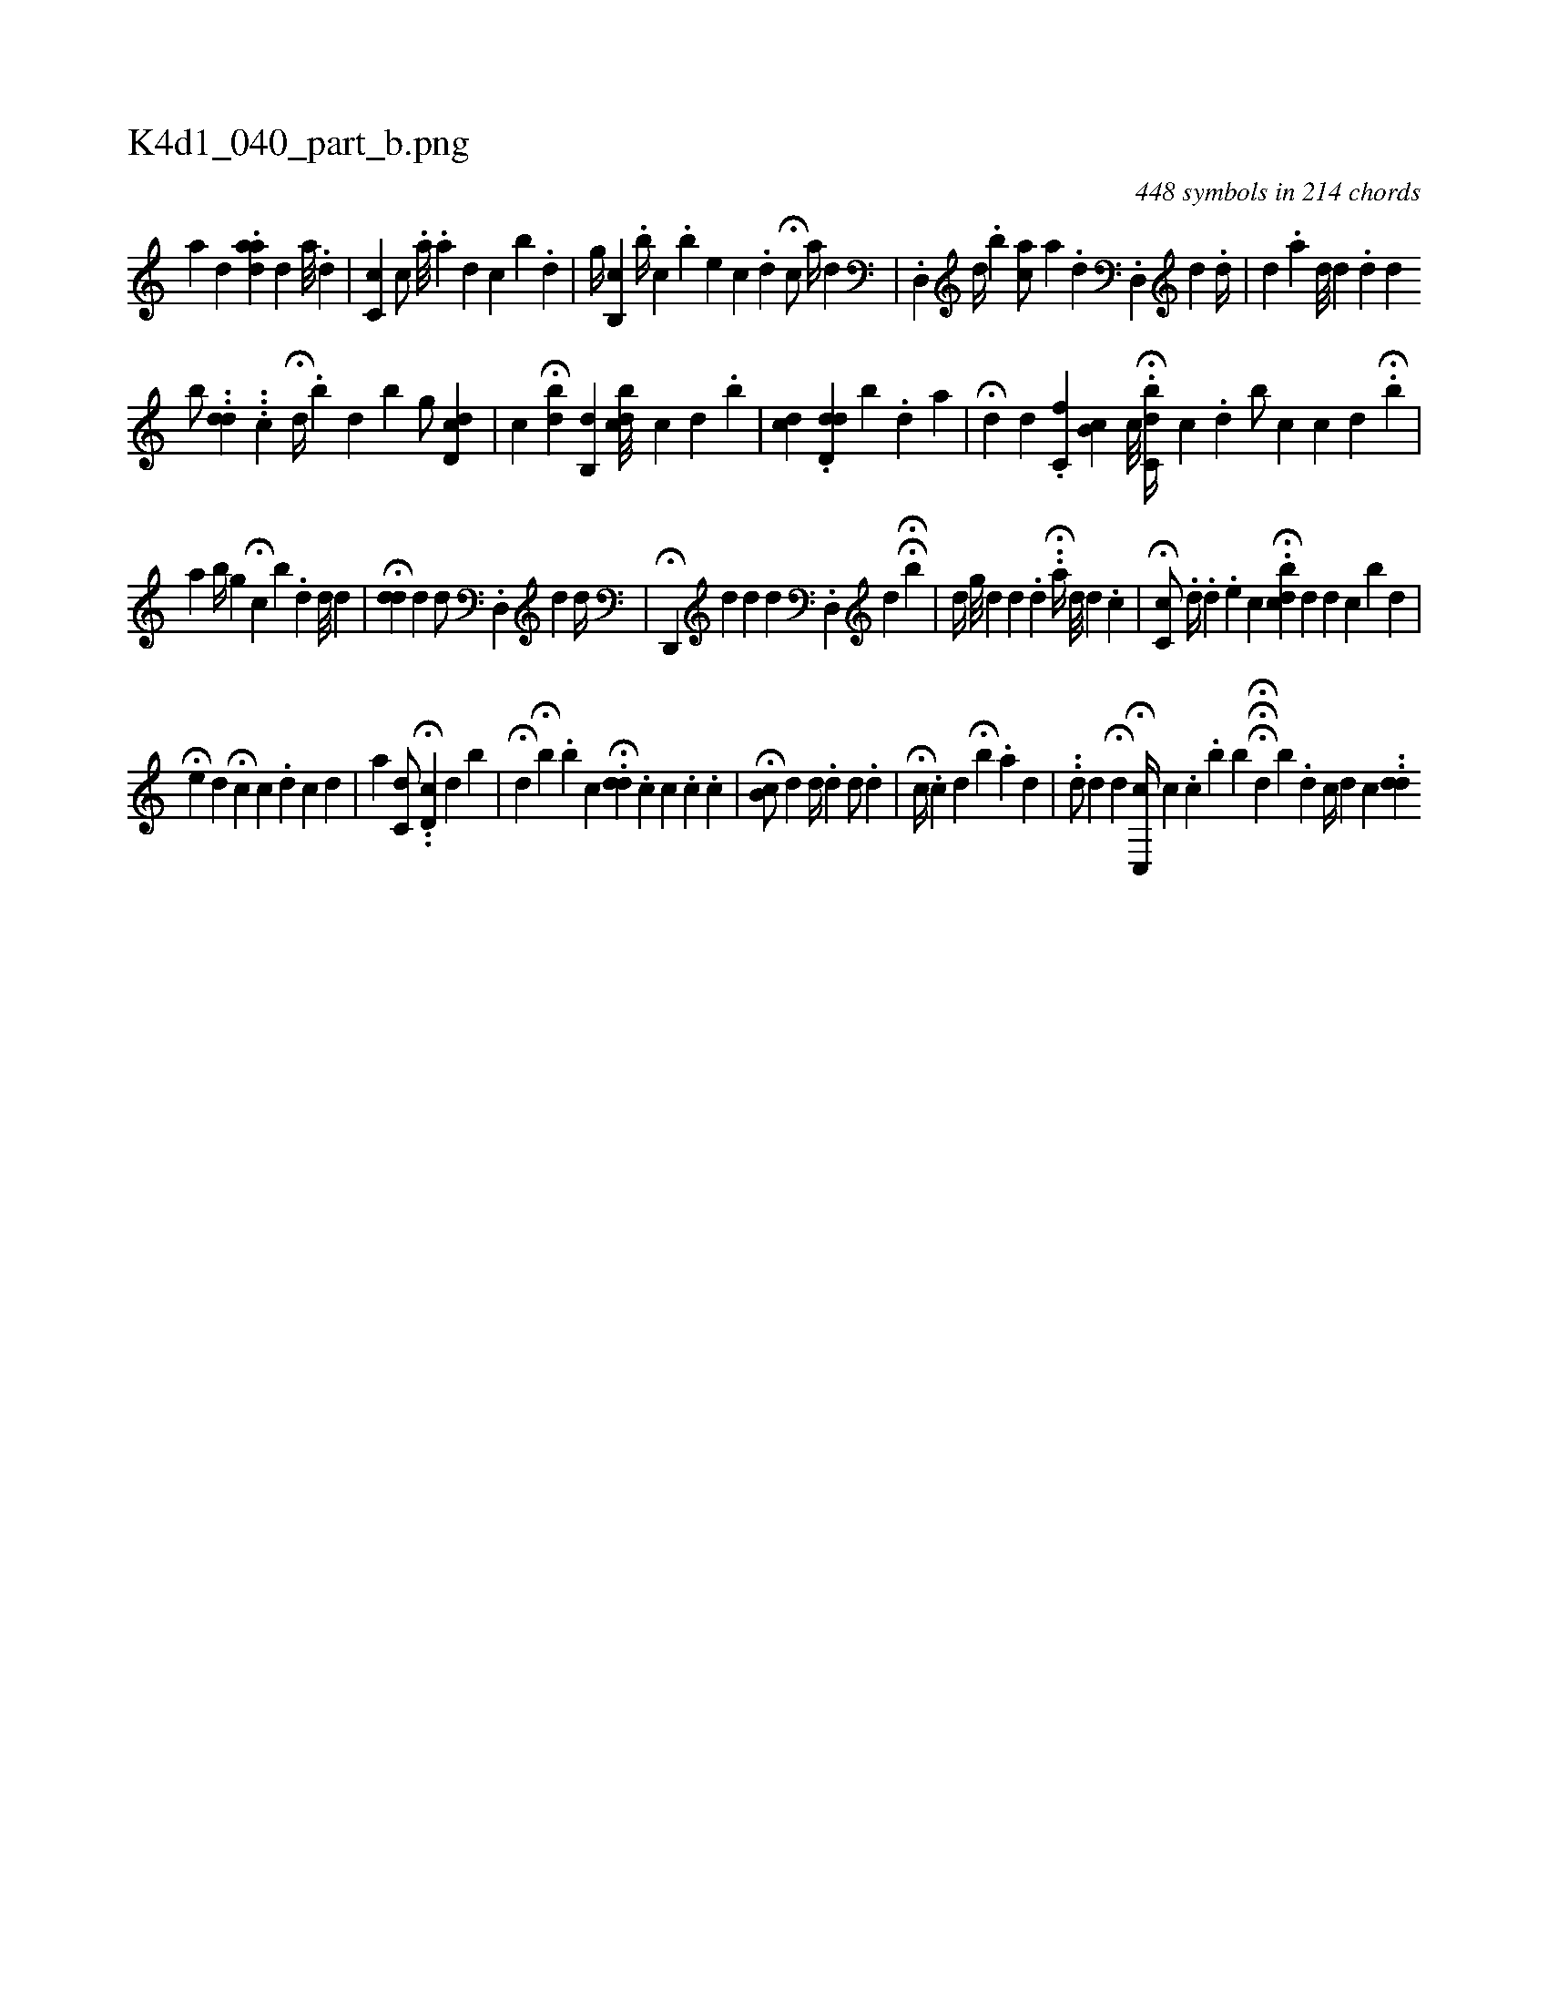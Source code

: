 X:1
%
%%titleleft true
%%tabaddflags 0
%%tabrhstyle grid
%
T:K4d1_040_part_b.png
C:448 symbols in 214 chords
L:1/4
K:italiantab
%
[,,a] [,,,d] .[,,,#y] [,aad#y//] [,,,,d] [,a///] [,i] .[,#y] .[d] |\
	[c,c#y] [,,c/] .[,,,,,a///] .[,,,a] [,,,d] [,,,#y] [,,c] [,,b] .[,,d] |\
	[,,,,,g//] [,,b,,c] .[,,b//] [,,c] .[,,b] [,,e] [,,c] .[,,,d] H[,,c/] [,a//] [,,,,d] |\
	.[,d,,#y/] [,,,,h] [,,d//] .[,,b] [ac/] [,a] [#yi] |\
	.[,,d] [i//] .[d,,#y/] [,,,d] .[i,d//] |\
	[#yh] .[,,d] .[a] [#yd///] [,,,#yd] .[,d] [,d] [,#y] 
%
[,,b/] ..[,dd] ...[,c] H[,,,,,d//] .[,,b] [,#yd] [,,b] [,,g/] [,cd,#yd] |\
	[,c] H[,db] [,,b,,d] [,,bcd///] [,,c] [,,d] [,,,,#y//] .[,,b] |\
	[,cd] .[,d,#ydd] [,,b] .[,d] [,,,,a] |\
	H[,,,,d] [,,,,#y] [,,,d] .[,,,#y] [,,c,f] [,,b,c] [,,c///] .[,,,i] | \
	H[,,bc,d//] [,,c] .[,,d] [,,b/] [,,ii#y//] [,,,c] [,,,i] |\
	[,,c] [,,,d] [,,,#y] H[,,,,#y/] .[,,b] |
%
[,,,,,a] [,,,b//] [,g] H[,c] [,b] .[,d] [,d///] [,d] |\
	H[di] .[,d] [i] .[d] [,,,d/] .[d,,#y] [,,,#y] [,,,d] [#yd//] |\
	H[d,,,#y/] [,,,,d] [#yd] [,,,,d] .[,d,,#y] [,,,,d] HH[,,,,b] |\
	[,,,,d//] [,,g///] [,,d] [,,d] .[,,d] .H.[,a//] [,d///] [,d] .[,,c] |\
	H[,,c,c/] .[,d//] .[,,,h] [,i,,,#y/] [,,,,,d] .[,,e] [,,,,c] H.[,,bdc] [,,,,d] [,,,,#y//] [,,,,d] [,,c] [,,bk/] [,,,,id] |
%
H[,,,,e] [,,,,d] H[,,,,ci3/4] [,,,c] .[,,,,,d] [,,,,,c] [,,,,,d] |\
	[,a] [,c,d/] .H.[,,d,c] [,i] [,,,,#yd] [,,b] |\
	H[,,,,d] [,,,,#y] H[,,,b] .[,,b#y//] [,,,,c] H.[,,,dd#y///] .[,,c] [,,c] .[,,i] [,,c] .[,,c] |\
	H[,,b,c/] [,,,,d] [,,,,d//] [,,,,#y] .[,,,d] [,,,d/] .[,,d#y] |\
	H[,,c//] .[,,,#y] [,i] .[,,,c] [,,,d] H[,,b] .[,,,,a] [,d] |\
	..[,d/] [,,,,d] H[,,,,d] H[,,c,,c//] [,,c] .[,,c] .[b] [,,,,,b] HHH[,,,,k///] [,,d] [,b] .[,d] [,c//] [,,,d] [,,,c] ..[,dd] 
% number of items: 448


